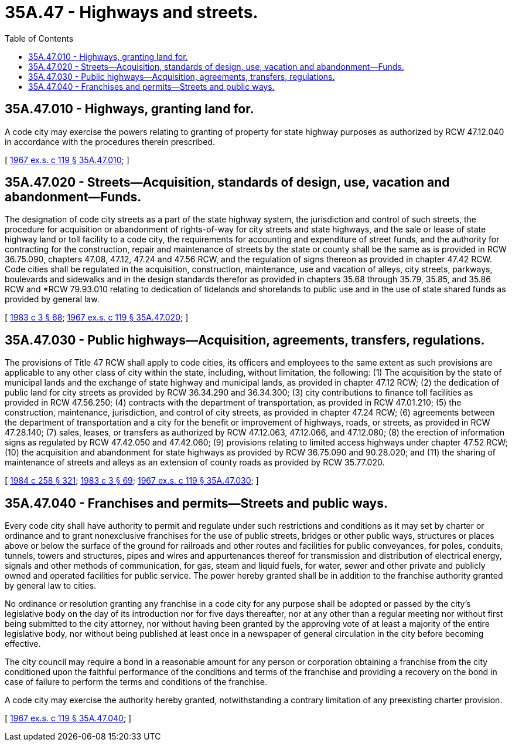 = 35A.47 - Highways and streets.
:toc:

== 35A.47.010 - Highways, granting land for.
A code city may exercise the powers relating to granting of property for state highway purposes as authorized by RCW 47.12.040 in accordance with the procedures therein prescribed.

[ http://leg.wa.gov/CodeReviser/documents/sessionlaw/1967ex1c119.pdf?cite=1967%20ex.s.%20c%20119%20§%2035A.47.010[1967 ex.s. c 119 § 35A.47.010]; ]

== 35A.47.020 - Streets—Acquisition, standards of design, use, vacation and abandonment—Funds.
The designation of code city streets as a part of the state highway system, the jurisdiction and control of such streets, the procedure for acquisition or abandonment of rights-of-way for city streets and state highways, and the sale or lease of state highway land or toll facility to a code city, the requirements for accounting and expenditure of street funds, and the authority for contracting for the construction, repair and maintenance of streets by the state or county shall be the same as is provided in RCW 36.75.090, chapters 47.08, 47.12, 47.24 and 47.56 RCW, and the regulation of signs thereon as provided in chapter 47.42 RCW. Code cities shall be regulated in the acquisition, construction, maintenance, use and vacation of alleys, city streets, parkways, boulevards and sidewalks and in the design standards therefor as provided in chapters 35.68 through 35.79, 35.85, and 35.86 RCW and *RCW 79.93.010 relating to dedication of tidelands and shorelands to public use and in the use of state shared funds as provided by general law.

[ http://leg.wa.gov/CodeReviser/documents/sessionlaw/1983c3.pdf?cite=1983%20c%203%20§%2068[1983 c 3 § 68]; http://leg.wa.gov/CodeReviser/documents/sessionlaw/1967ex1c119.pdf?cite=1967%20ex.s.%20c%20119%20§%2035A.47.020[1967 ex.s. c 119 § 35A.47.020]; ]

== 35A.47.030 - Public highways—Acquisition, agreements, transfers, regulations.
The provisions of Title 47 RCW shall apply to code cities, its officers and employees to the same extent as such provisions are applicable to any other class of city within the state, including, without limitation, the following: (1) The acquisition by the state of municipal lands and the exchange of state highway and municipal lands, as provided in chapter 47.12 RCW; (2) the dedication of public land for city streets as provided by RCW 36.34.290 and 36.34.300; (3) city contributions to finance toll facilities as provided in RCW 47.56.250; (4) contracts with the department of transportation, as provided in RCW 47.01.210; (5) the construction, maintenance, jurisdiction, and control of city streets, as provided in chapter 47.24 RCW; (6) agreements between the department of transportation and a city for the benefit or improvement of highways, roads, or streets, as provided in RCW 47.28.140; (7) sales, leases, or transfers as authorized by RCW 47.12.063, 47.12.066, and 47.12.080; (8) the erection of information signs as regulated by RCW 47.42.050 and 47.42.060; (9) provisions relating to limited access highways under chapter 47.52 RCW; (10) the acquisition and abandonment for state highways as provided by RCW 36.75.090 and 90.28.020; and (11) the sharing of maintenance of streets and alleys as an extension of county roads as provided by RCW 35.77.020.

[ http://leg.wa.gov/CodeReviser/documents/sessionlaw/1984c258.pdf?cite=1984%20c%20258%20§%20321[1984 c 258 § 321]; http://leg.wa.gov/CodeReviser/documents/sessionlaw/1983c3.pdf?cite=1983%20c%203%20§%2069[1983 c 3 § 69]; http://leg.wa.gov/CodeReviser/documents/sessionlaw/1967ex1c119.pdf?cite=1967%20ex.s.%20c%20119%20§%2035A.47.030[1967 ex.s. c 119 § 35A.47.030]; ]

== 35A.47.040 - Franchises and permits—Streets and public ways.
Every code city shall have authority to permit and regulate under such restrictions and conditions as it may set by charter or ordinance and to grant nonexclusive franchises for the use of public streets, bridges or other public ways, structures or places above or below the surface of the ground for railroads and other routes and facilities for public conveyances, for poles, conduits, tunnels, towers and structures, pipes and wires and appurtenances thereof for transmission and distribution of electrical energy, signals and other methods of communication, for gas, steam and liquid fuels, for water, sewer and other private and publicly owned and operated facilities for public service. The power hereby granted shall be in addition to the franchise authority granted by general law to cities.

No ordinance or resolution granting any franchise in a code city for any purpose shall be adopted or passed by the city's legislative body on the day of its introduction nor for five days thereafter, nor at any other than a regular meeting nor without first being submitted to the city attorney, nor without having been granted by the approving vote of at least a majority of the entire legislative body, nor without being published at least once in a newspaper of general circulation in the city before becoming effective.

The city council may require a bond in a reasonable amount for any person or corporation obtaining a franchise from the city conditioned upon the faithful performance of the conditions and terms of the franchise and providing a recovery on the bond in case of failure to perform the terms and conditions of the franchise.

A code city may exercise the authority hereby granted, notwithstanding a contrary limitation of any preexisting charter provision.

[ http://leg.wa.gov/CodeReviser/documents/sessionlaw/1967ex1c119.pdf?cite=1967%20ex.s.%20c%20119%20§%2035A.47.040[1967 ex.s. c 119 § 35A.47.040]; ]

